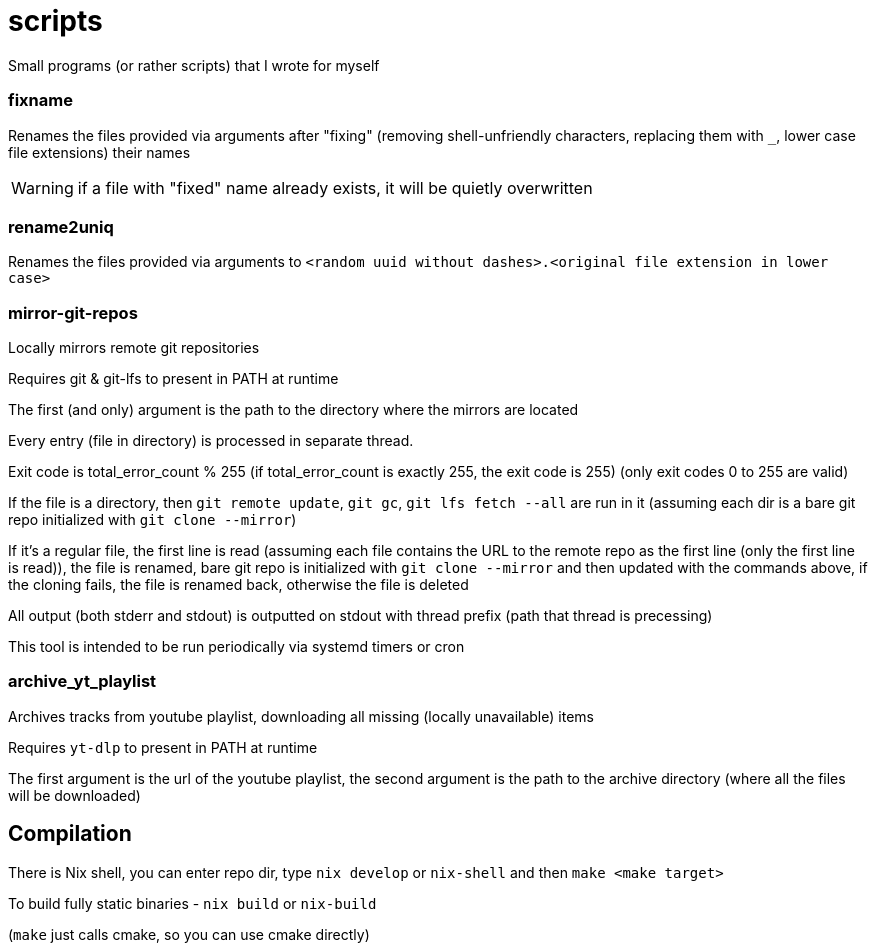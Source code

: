 = scripts
:reproducible:

Small programs (or rather scripts) that I wrote for myself

=== fixname

Renames the files provided via arguments after "fixing"
(removing shell-unfriendly characters, replacing them with `_`,
lower case file extensions) their names

WARNING: if a file with "fixed" name already exists, it will be quietly overwritten

=== rename2uniq

Renames the files provided via arguments to
`<random uuid without dashes>.<original file extension in lower case>`

=== mirror-git-repos

Locally mirrors remote git repositories

Requires git & git-lfs to present in PATH at runtime

The first (and only) argument is the path to the directory where the mirrors
are located

Every entry (file in directory) is processed in separate thread.

Exit code is total_error_count % 255 (if total_error_count is exactly 255,
the exit code is 255) (only exit codes 0 to 255 are valid)

If the file is a directory, then `git remote update`, `git gc`, `git lfs fetch --all`
are run in it (assuming each dir is a bare git repo initialized with `git clone
--mirror`)

If it’s a regular file, the first line is read (assuming each file contains the
URL to the remote repo as the first line (only the first line is read)), the
file is renamed, bare git repo is initialized with `git clone --mirror` and then
updated with the commands above, if the cloning fails, the file is renamed back,
otherwise the file is deleted

All output (both stderr and stdout) is outputted on stdout with thread prefix
(path that thread is precessing)

This tool is intended to be run periodically via systemd timers or cron

=== archive_yt_playlist

Archives tracks from youtube playlist, downloading all missing
(locally unavailable) items

Requires `yt-dlp` to present in PATH at runtime

The first argument is the url of the youtube playlist,
the second argument is the path to the archive directory
(where all the files will be downloaded)

== Compilation

There is Nix shell, you can enter repo dir, type `nix develop` or `nix-shell` and then `make <make target>`

To build fully static binaries - `nix build` or `nix-build`

(`make` just calls cmake, so you can use cmake directly)
